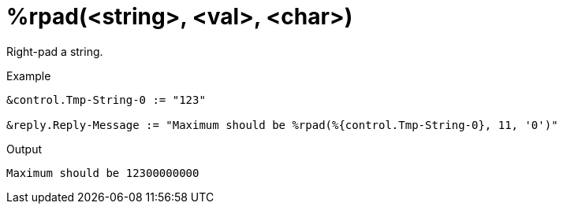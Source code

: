 = %rpad(<string>, <val>, <char>)

Right-pad a string.

.Return: _string_

.Example

[source,unlang]
----
&control.Tmp-String-0 := "123"

&reply.Reply-Message := "Maximum should be %rpad(%{control.Tmp-String-0}, 11, '0')"
----

.Output

```
Maximum should be 12300000000
```

// Copyright (C) 2023 Network RADIUS SAS.  Licenced under CC-by-NC 4.0.
// This documentation was developed by Network RADIUS SAS.
